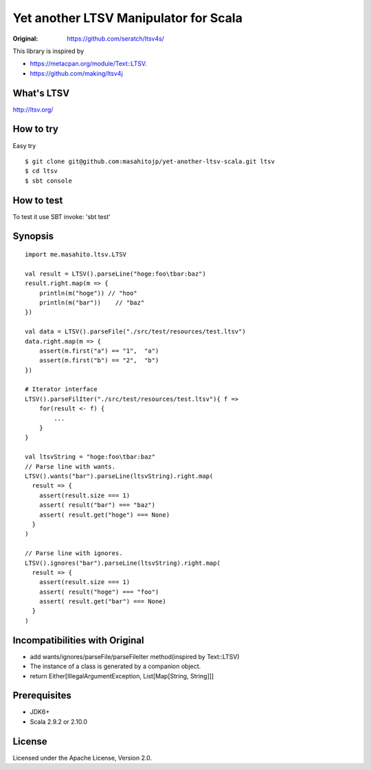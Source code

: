 ######################################
Yet another LTSV Manipulator for Scala
######################################

.. image:: https://secure.travis-ci.org/masahitojp/yet-another-ltsv-scala.png?branch=master

.. image:: https://drone.io/github.com/masahitojp/yet-another-ltsv-scala/status.png

:Original: https://github.com/seratch/ltsv4s/

This library is inspired by

* https://metacpan.org/module/Text::LTSV.
* https://github.com/making/ltsv4j

What's LTSV
===========

http://ltsv.org/


How to try
==========

Easy try

::

    $ git clone git@github.com:masahitojp/yet-another-ltsv-scala.git ltsv
    $ cd ltsv
    $ sbt console

How to test
===========

To test it use SBT invoke: 'sbt test'


Synopsis
========

::

    import me.masahito.ltsv.LTSV

    val result = LTSV().parseLine("hoge:foo\tbar:baz")
    result.right.map(m => {
        println(m("hoge")) // "hoo"
        println(m("bar"))    // "baz"
    })

    val data = LTSV().parseFile("./src/test/resources/test.ltsv")
    data.right.map(m => {
        assert(m.first("a") == "1",  "a")
        assert(m.first("b") == "2",  "b")
    })
     
    # Iterator interface
    LTSV().parseFilIter("./src/test/resources/test.ltsv"){ f =>
        for(result <- f) {
            ...
        }
    }

    val ltsvString = "hoge:foo\tbar:baz"
    // Parse line with wants.
    LTSV().wants("bar").parseLine(ltsvString).right.map(
      result => {
        assert(result.size === 1)
        assert( result("bar") === "baz")
        assert( result.get("hoge") === None)
      }
    )

    // Parse line with ignores.
    LTSV().ignores("bar").parseLine(ltsvString).right.map(
      result => {
        assert(result.size === 1)
        assert( result("hoge") === "foo")
        assert( result.get("bar") === None)
      }
    )

Incompatibilities with Original
===============================

- add wants/ignores/parseFile/parseFileIter method(inspired by Text::LTSV)
- The instance of a class is generated by a companion object. 
- return Either[IllegalArgumentException, List[Map[String, String]]]

Prerequisites
=============

* JDK6+
* Scala 2.9.2 or  2.10.0

License
=======

Licensed under the Apache License, Version 2.0.